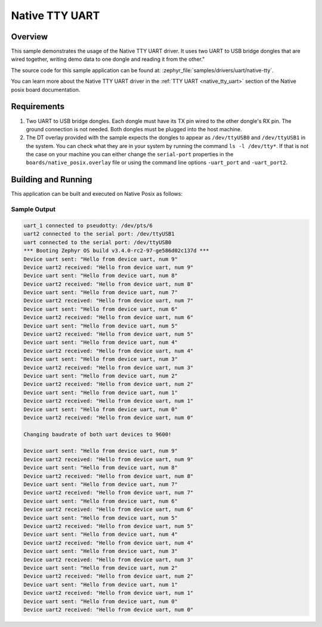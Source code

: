 .. _sample-uart-native-tty:

Native TTY UART
###############

Overview
********

This sample demonstrates the usage of the Native TTY UART driver. It uses two
UART to USB bridge dongles that are wired together, writing demo data to one
dongle and reading it from the other."

The source code for this sample application can be found at:
:zephyr_file:`samples/drivers/uart/native-tty`.

You can learn more about the Native TTY UART driver in the
:ref:`TTY UART <native_tty_uart>` section of the Native posix board
documentation.

Requirements
************

#. Two UART to USB bridge dongles. Each dongle must have its TX pin wired to the
   other dongle's RX pin. The ground connection is not needed. Both dongles must
   be plugged into the host machine.
#. The DT overlay provided with the sample expects the dongles to appear as
   ``/dev/ttyUSB0`` and ``/dev/ttyUSB1`` in the system. You can check what they
   are in your system by running the command ``ls -l /dev/tty*``. If that is not
   the case on your machine you can either change the ``serial-port`` properties
   in the ``boards/native_posix.overlay`` file or using the command line options
   ``-uart_port`` and ``-uart_port2``.

Building and Running
********************

This application can be built and executed on Native Posix as follows:

.. zephyr-app-commands::
   :zephyr-app: samples/drivers/uart/native_tty
   :host-os: unix
   :board: native_posix
   :goals: run
   :compact:

Sample Output
=============

.. code-block:: console

   uart_1 connected to pseudotty: /dev/pts/6
   uart2 connected to the serial port: /dev/ttyUSB1
   uart connected to the serial port: /dev/ttyUSB0
   *** Booting Zephyr OS build v3.4.0-rc2-97-ge586d02c137d ***
   Device uart sent: "Hello from device uart, num 9"
   Device uart2 received: "Hello from device uart, num 9"
   Device uart sent: "Hello from device uart, num 8"
   Device uart2 received: "Hello from device uart, num 8"
   Device uart sent: "Hello from device uart, num 7"
   Device uart2 received: "Hello from device uart, num 7"
   Device uart sent: "Hello from device uart, num 6"
   Device uart2 received: "Hello from device uart, num 6"
   Device uart sent: "Hello from device uart, num 5"
   Device uart2 received: "Hello from device uart, num 5"
   Device uart sent: "Hello from device uart, num 4"
   Device uart2 received: "Hello from device uart, num 4"
   Device uart sent: "Hello from device uart, num 3"
   Device uart2 received: "Hello from device uart, num 3"
   Device uart sent: "Hello from device uart, num 2"
   Device uart2 received: "Hello from device uart, num 2"
   Device uart sent: "Hello from device uart, num 1"
   Device uart2 received: "Hello from device uart, num 1"
   Device uart sent: "Hello from device uart, num 0"
   Device uart2 received: "Hello from device uart, num 0"

   Changing baudrate of both uart devices to 9600!

   Device uart sent: "Hello from device uart, num 9"
   Device uart2 received: "Hello from device uart, num 9"
   Device uart sent: "Hello from device uart, num 8"
   Device uart2 received: "Hello from device uart, num 8"
   Device uart sent: "Hello from device uart, num 7"
   Device uart2 received: "Hello from device uart, num 7"
   Device uart sent: "Hello from device uart, num 6"
   Device uart2 received: "Hello from device uart, num 6"
   Device uart sent: "Hello from device uart, num 5"
   Device uart2 received: "Hello from device uart, num 5"
   Device uart sent: "Hello from device uart, num 4"
   Device uart2 received: "Hello from device uart, num 4"
   Device uart sent: "Hello from device uart, num 3"
   Device uart2 received: "Hello from device uart, num 3"
   Device uart sent: "Hello from device uart, num 2"
   Device uart2 received: "Hello from device uart, num 2"
   Device uart sent: "Hello from device uart, num 1"
   Device uart2 received: "Hello from device uart, num 1"
   Device uart sent: "Hello from device uart, num 0"
   Device uart2 received: "Hello from device uart, num 0"

